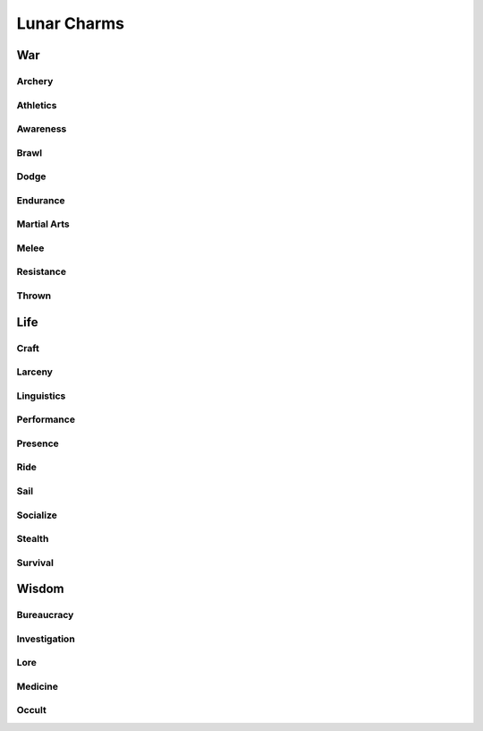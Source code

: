 Lunar Charms
============

War
---

Archery
^^^^^^^

Athletics
^^^^^^^^^

Awareness
^^^^^^^^^

Brawl
^^^^^
.. mermaid:: ./mermaid/lunar/war_brawl.mmd

Dodge
^^^^^

Endurance
^^^^^^^^^

Martial Arts
^^^^^^^^^^^^

Melee
^^^^^

Resistance
^^^^^^^^^^

Thrown
^^^^^^


Life
----


Craft
^^^^^

Larceny
^^^^^^^

Linguistics
^^^^^^^^^^^

Performance
^^^^^^^^^^^

Presence
^^^^^^^^

Ride
^^^^

Sail
^^^^

Socialize
^^^^^^^^^

Stealth
^^^^^^^

Survival
^^^^^^^^


Wisdom
------

Bureaucracy
^^^^^^^^^^^

Investigation
^^^^^^^^^^^^^

Lore
^^^^
.. mermaid:: ./mermaid/lunar/wisdom_lore.mmd

Medicine
^^^^^^^^

Occult
^^^^^^
